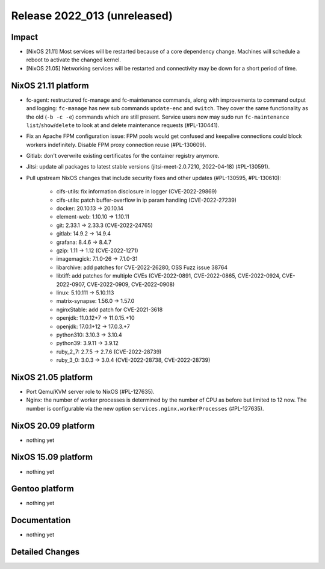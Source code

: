 .. XXX update on release :Publish Date: YYYY-MM-DD

Release 2022_013 (unreleased)
-----------------------------

Impact
^^^^^^

* [NixOS 21.11] Most services will be restarted because of a core dependency
  change. Machines will schedule a reboot to activate the changed kernel.
* [NixOS 21.05] Networking services will be restarted and connectivity may be
  down for a short period of time.

NixOS 21.11 platform
^^^^^^^^^^^^^^^^^^^^

* fc-agent: restructured fc-manage and fc-maintenance commands, along with
  improvements to command output and logging: ``fc-manage`` has new sub commands
  ``update-enc`` and ``switch``. They cover the same functionality as the old
  (``-b -c -e``) commands which are still present. Service users now may sudo
  run ``fc-maintenance`` ``list``/``show``/``delete`` to look at and delete
  maintenance requests (#PL-130441).
* Fix an Apache FPM configuration issue: FPM pools would get confused and
  keepalive connections could block workers indefinitely. Disable FPM proxy
  connection reuse (#PL-130609).
* Gitlab: don't overwrite existing certificates for the container registry anymore.
* Jitsi: update all packages to latest stable versions
  (jitsi-meet-2.0.7210, 2022-04-18) (#PL-130591).
* Pull upstream NixOS changes that include security fixes and other
  updates (#PL-130595, #PL-130610):

    * cifs-utils: fix information disclosure in logger (CVE-2022-29869)
    * cifs-utils: patch buffer-overflow in ip param handling (CVE-2022-27239)
    * docker: 20.10.13 -> 20.10.14
    * element-web: 1.10.10 -> 1.10.11
    * git: 2.33.1 -> 2.33.3 (CVE-2022-24765)
    * gitlab: 14.9.2 -> 14.9.4
    * grafana: 8.4.6 -> 8.4.7
    * gzip: 1.11 -> 1.12 (CVE-2022-1271)
    * imagemagick: 7.1.0-26 -> 7.1.0-31
    * libarchive: add patches for CVE-2022-26280, OSS Fuzz issue 38764
    * libtiff: add patches for multiple CVEs (CVE-2022-0891, CVE-2022-0865, CVE-2022-0924, CVE-2022-0907, CVE-2022-0909, CVE-2022-0908)
    * linux: 5.10.111 -> 5.10.113
    * matrix-synapse: 1.56.0 -> 1.57.0
    * nginxStable: add patch for CVE-2021-3618
    * openjdk: 11.0.12+7 -> 11.0.15.+10
    * openjdk: 17.0.1+12 -> 17.0.3.+7
    * python310: 3.10.3 -> 3.10.4
    * python39: 3.9.11 -> 3.9.12
    * ruby_2_7: 2.7.5 -> 2.7.6 (CVE-2022-28739)
    * ruby_3_0: 3.0.3 -> 3.0.4 (CVE-2022-28738, CVE-2022-28739)


NixOS 21.05 platform
^^^^^^^^^^^^^^^^^^^^

* Port Qemu/KVM server role to NixOS (#PL-127635).
* Nginx: the number of worker processes is determined by the number of CPU as
  before but limited to 12 now. The number is configurable via the new option
  ``services.nginx.workerProcesses`` (#PL-127635).

NixOS 20.09 platform
^^^^^^^^^^^^^^^^^^^^

* nothing yet


NixOS 15.09 platform
^^^^^^^^^^^^^^^^^^^^

* nothing yet


Gentoo platform
^^^^^^^^^^^^^^^

* nothing yet


Documentation
^^^^^^^^^^^^^

* nothing yet


Detailed Changes
^^^^^^^^^^^^^^^^

.. vim: set spell spelllang=en:
